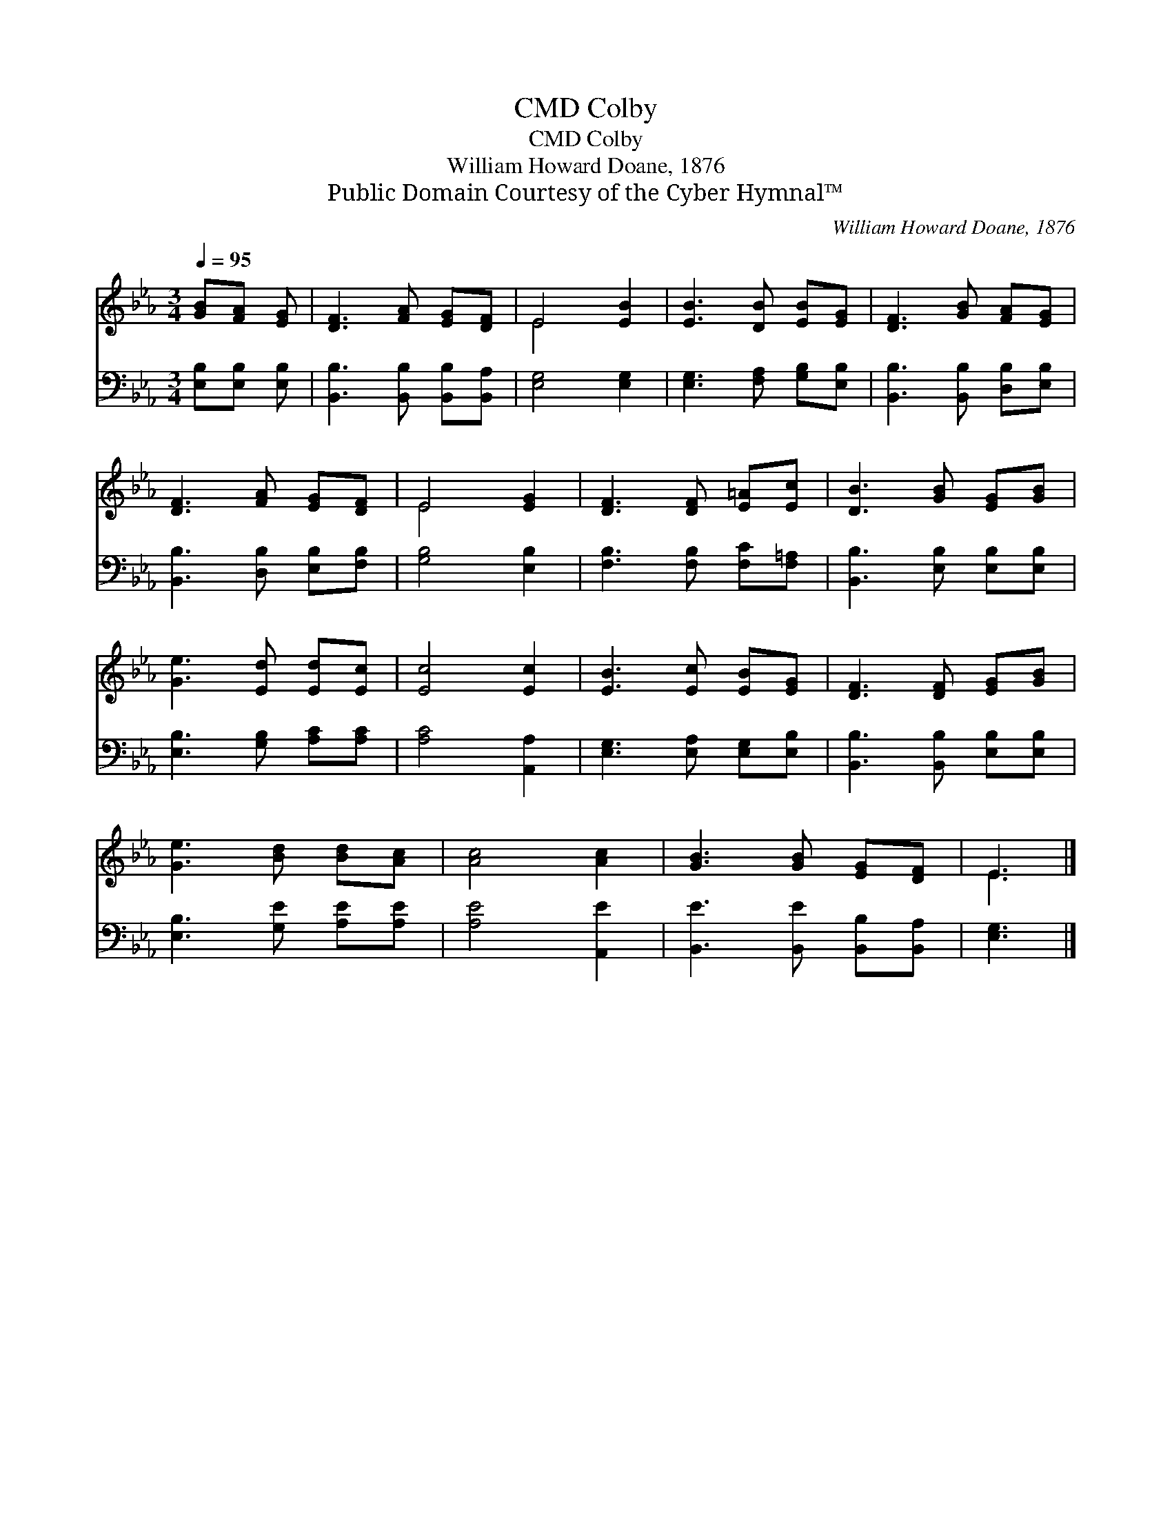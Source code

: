 X:1
T:Colby, CMD
T:Colby, CMD
T:William Howard Doane, 1876
T:Public Domain Courtesy of the Cyber Hymnal™
C:William Howard Doane, 1876
Z:Public Domain
Z:Courtesy of the Cyber Hymnal™
%%score ( 1 2 ) 3
L:1/8
Q:1/4=95
M:3/4
K:Eb
V:1 treble 
V:2 treble 
V:3 bass 
V:1
 [GB][FA] [EG] | [DF]3 [FA] [EG][DF] | E4 [EB]2 | [EB]3 [DB] [EB][EG] | [DF]3 [GB] [FA][EG] | %5
 [DF]3 [FA] [EG][DF] | E4 [EG]2 | [DF]3 [DF] [E=A][Ec] | [DB]3 [GB] [EG][GB] | %9
 [Ge]3 [Ed] [Ed][Ec] | [Ec]4 [Ec]2 | [EB]3 [Ec] [EB][EG] | [DF]3 [DF] [EG][GB] | %13
 [Ge]3 [Bd] [Bd][Ac] | [Ac]4 [Ac]2 | [GB]3 [GB] [EG][DF] | E3 |] %17
V:2
 x3 | x6 | E4 x2 | x6 | x6 | x6 | E4 x2 | x6 | x6 | x6 | x6 | x6 | x6 | x6 | x6 | x6 | E3 |] %17
V:3
 [E,B,][E,B,] [E,B,] | [B,,B,]3 [B,,B,] [B,,B,][B,,A,] | [E,G,]4 [E,G,]2 | %3
 [E,G,]3 [F,A,] [G,B,][E,B,] | [B,,B,]3 [B,,B,] [D,B,][E,B,] | [B,,B,]3 [D,B,] [E,B,][F,B,] | %6
 [G,B,]4 [E,B,]2 | [F,B,]3 [F,B,] [F,C][F,=A,] | [B,,B,]3 [E,B,] [E,B,][E,B,] | %9
 [E,B,]3 [G,B,] [A,C][A,C] | [A,C]4 [A,,A,]2 | [E,G,]3 [E,A,] [E,G,][E,B,] | %12
 [B,,B,]3 [B,,B,] [E,B,][E,B,] | [E,B,]3 [G,E] [A,E][A,E] | [A,E]4 [A,,E]2 | %15
 [B,,E]3 [B,,E] [B,,B,][B,,A,] | [E,G,]3 |] %17

